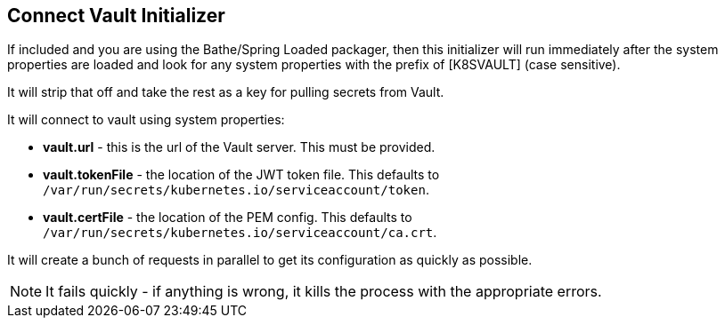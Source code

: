 == Connect Vault Initializer

If included and you are using the Bathe/Spring Loaded packager, then this initializer will
run immediately after the system properties are loaded and look for any system properties with
the prefix of [K8SVAULT] (case sensitive).

It will strip that off and take the rest as a key for pulling secrets from Vault.

It will connect to vault using system properties:

- *vault.url* - this is the url of the Vault server. This must be provided.
- *vault.tokenFile* - the location of the JWT token file. This defaults to `/var/run/secrets/kubernetes.io/serviceaccount/token`.
- *vault.certFile* - the location of the PEM config. This defaults to `/var/run/secrets/kubernetes.io/serviceaccount/ca.crt`.

It will create a bunch of requests in parallel to get its configuration as quickly as possible.

NOTE: It fails quickly - if anything is wrong, it kills the process with the appropriate errors.
